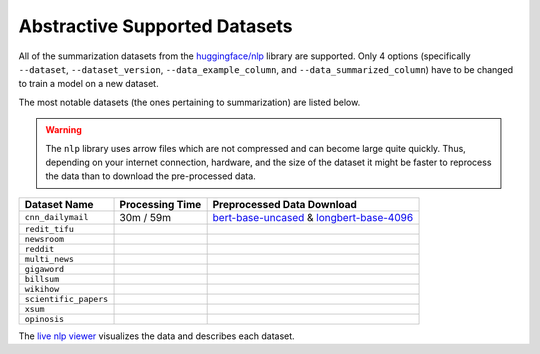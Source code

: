 .. _abstractive_supported_datasets:

Abstractive Supported Datasets
==============================

All of the summarization datasets from the `huggingface/nlp <https://github.com/huggingface/nlp>`_ library are supported. Only 4 options (specifically ``--dataset``, ``--dataset_version``, ``--data_example_column``, and ``--data_summarized_column``) have to be changed to train a model on a new dataset.

The most notable datasets (the ones pertaining to summarization) are listed below.

.. warning:: The ``nlp`` library uses arrow files which are not compressed and can become large quite quickly. Thus, depending on your internet connection, hardware, and the size of the dataset it might be faster to reprocess the data than to download the pre-processed data.

+-----------------------+-----------------+--------------------------------------------------------------------------------------------------+
| Dataset Name          | Processing Time | Preprocessed Data Download                                                                       |
+=======================+=================+==================================================================================================+
| ``cnn_dailymail``     | 30m / 59m       | `bert-base-uncased <https://bit.ly/38fMUHT>`__ & `longbert-base-4096 <https://bit.ly/3i5TCEJ>`__ |
+-----------------------+-----------------+--------------------------------------------------------------------------------------------------+
| ``redit_tifu``        |                 |                                                                                                  |
+-----------------------+-----------------+--------------------------------------------------------------------------------------------------+
| ``newsroom``          |                 |                                                                                                  |
+-----------------------+-----------------+--------------------------------------------------------------------------------------------------+
| ``reddit``            |                 |                                                                                                  |
+-----------------------+-----------------+--------------------------------------------------------------------------------------------------+
| ``multi_news``        |                 |                                                                                                  |
+-----------------------+-----------------+--------------------------------------------------------------------------------------------------+
| ``gigaword``          |                 |                                                                                                  |
+-----------------------+-----------------+--------------------------------------------------------------------------------------------------+
| ``billsum``           |                 |                                                                                                  |
+-----------------------+-----------------+--------------------------------------------------------------------------------------------------+
| ``wikihow``           |                 |                                                                                                  |
+-----------------------+-----------------+--------------------------------------------------------------------------------------------------+
| ``scientific_papers`` |                 |                                                                                                  |
+-----------------------+-----------------+--------------------------------------------------------------------------------------------------+
| ``xsum``              |                 |                                                                                                  |
+-----------------------+-----------------+--------------------------------------------------------------------------------------------------+
| ``opinosis``          |                 |                                                                                                  |
+-----------------------+-----------------+--------------------------------------------------------------------------------------------------+

The `live nlp viewer <https://huggingface.co/nlp/viewer>`_ visualizes the data and describes each dataset.
